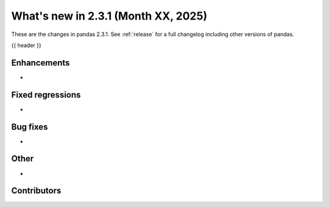 .. _whatsnew_231:

What's new in 2.3.1 (Month XX, 2025)
------------------------------------

These are the changes in pandas 2.3.1. See :ref:`release` for a full changelog
including other versions of pandas.

{{ header }}

.. ---------------------------------------------------------------------------
.. _whatsnew_231.enhancements:

Enhancements
~~~~~~~~~~~~
-

.. _whatsnew_231.regressions:

Fixed regressions
~~~~~~~~~~~~~~~~~
-

.. ---------------------------------------------------------------------------
.. _whatsnew_231.bug_fixes:

Bug fixes
~~~~~~~~~
-

.. ---------------------------------------------------------------------------
.. _whatsnew_231.other:

Other
~~~~~
-

.. ---------------------------------------------------------------------------
.. _whatsnew_231.contributors:

Contributors
~~~~~~~~~~~~
